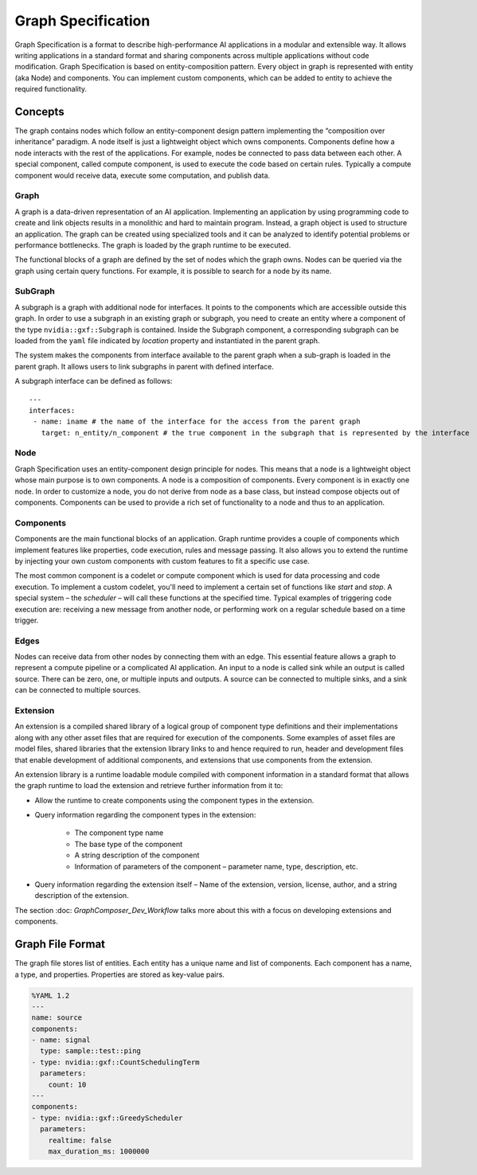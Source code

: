 ..
   Copyright (c) 2021-2022, NVIDIA CORPORATION. All rights reserved.
   NVIDIA CORPORATION and its licensors retain all intellectual property
   and proprietary rights in and to this software, related documentation
   and any modifications thereto. Any use, reproduction, disclosure or
   distribution of this software and related documentation without an express
   license agreement from NVIDIA CORPORATION is strictly prohibited.

Graph Specification
====================

Graph Specification is a format to describe high-performance AI applications in a modular and extensible way. It allows writing applications in a standard format and sharing components across multiple applications without code modification. Graph Specification is based on entity-composition pattern. Every object in graph is represented with entity (aka Node) and components. You can implement custom components, which can be added to entity to achieve the required functionality.


Concepts
---------------------------

The graph contains nodes which follow an entity-component design pattern implementing the “composition over inheritance” paradigm. A node itself is just a lightweight object which owns components. Components define how a node interacts with the rest of the applications. For example, nodes be connected to pass data between each other. A special component, called compute component, is used to execute the code based on certain rules. Typically a compute component would receive data, execute some computation, and publish data.


Graph
~~~~~~~~~~~~~~~~~~~~~~~~~~

A graph is a data-driven representation of an AI application. Implementing an application by using programming code to create and link objects results in a monolithic and hard to maintain program. Instead, a graph object is used to structure an application. The graph can be created using specialized tools and it can be analyzed to identify potential problems or performance bottlenecks. The graph is loaded by the graph runtime to be executed.

The functional blocks of a graph are defined by the set of nodes which the graph owns. Nodes can be queried via the graph using certain query functions. For example, it is possible to search for a node by its name.


SubGraph
~~~~~~~~~~~~~~~~~~~~~~~~~~

A subgraph is a graph with additional node for interfaces. It points to the components which are accessible outside this graph. In order to use a subgraph in an existing graph or subgraph, you need to create an entity where a component of the type ``nvidia::gxf::Subgraph`` is contained. Inside the Subgraph component, a corresponding subgraph can be loaded from the ``yaml`` file indicated by `location` property and instantiated in the parent graph.

The system makes the components from interface available to the parent graph when a sub-graph is loaded in the parent graph. It allows users to link subgraphs in parent with defined interface.

A subgraph interface can be defined as follows:
::

  ---
  interfaces:
   - name: iname # the name of the interface for the access from the parent graph
     target: n_entity/n_component # the true component in the subgraph that is represented by the interface

Node
~~~~~~~~~~~~~~~~~~~~~~~~~~

Graph Specification uses an entity-component design principle for nodes. This means that a node is a lightweight object whose main purpose is to own components. A node is a composition of components. Every component is in exactly one node. In order to customize a node, you do not derive from node as a base class, but instead compose objects out of components. Components can be used to provide a rich set of functionality to a node and thus to an application.


Components
~~~~~~~~~~~~~~~~~~~~~~~~~~

Components are the main functional blocks of an application. Graph runtime provides a couple of components which implement features like properties, code execution, rules and message passing. It also allows you to extend the runtime by injecting your own custom components with custom features to fit a specific use case.

The most common component is a codelet or compute component which is used for data processing and code execution. To implement a custom codelet, you'll need to implement a certain set of functions like `start` and `stop`. A special system – the `scheduler` – will call these functions at the specified time. Typical examples of triggering code execution are: receiving a new message from another node, or performing work on a regular schedule based on a time trigger.


Edges
~~~~~~~~~~~~~~~~~~~~~~~~~~

Nodes can receive data from other nodes by connecting them with an edge. This essential feature allows a graph to represent a compute pipeline or a complicated AI application. An input to a node is called sink while an output is called source. There can be zero, one, or multiple inputs and outputs. A source can be connected to multiple sinks, and a sink can be connected to multiple sources.


Extension
~~~~~~~~~~~~~~~~~~~~~~~~~~

An extension is a compiled shared library of a logical group of component type definitions and their implementations along with any other asset files that are required for execution of the components. Some examples of asset files are model files, shared libraries that the extension library links to and hence required to run, header and development files that enable development of additional components, and extensions that use components from the extension.

An extension library is a runtime loadable module compiled with component information in a standard format that allows the graph runtime to load the extension and retrieve further information from it to:

* Allow the runtime to create components using the component types in the extension.
* Query information regarding the component types in the extension:

   * The component type name
   * The base type of the component
   * A string description of the component
   * Information of parameters of the component – parameter name, type, description, etc.

* Query information regarding the extension itself – Name of the extension, version, license, author, and a string description of the extension.


The section :doc: `GraphComposer_Dev_Workflow` talks more about this with a focus on developing extensions and components.


Graph File Format
---------------------------

The graph file stores list of entities. Each entity has a unique name and list of components. Each component has a name, a type, and properties. Properties are stored as key-value pairs.

.. code-block:: text

   %YAML 1.2
   ---
   name: source
   components:
   - name: signal
     type: sample::test::ping
   - type: nvidia::gxf::CountSchedulingTerm
     parameters:
       count: 10
   ---
   components:
   - type: nvidia::gxf::GreedyScheduler
     parameters:
       realtime: false
       max_duration_ms: 1000000